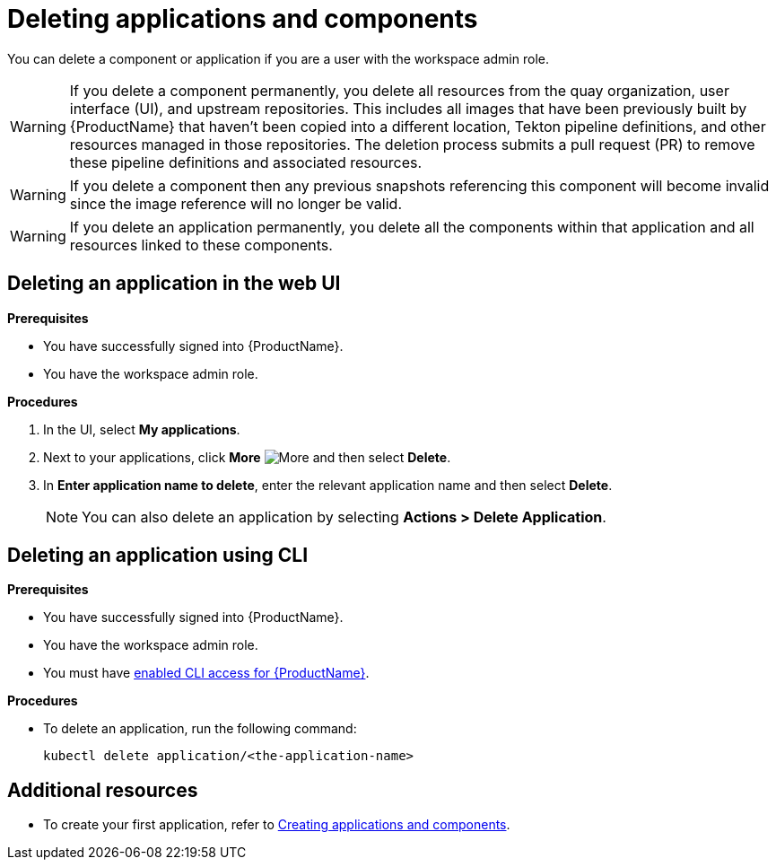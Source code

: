= Deleting applications and components

You can delete a component or application if you are a user with the workspace admin role.

WARNING: If you delete a component permanently, you delete all resources from the quay organization, user interface (UI), and upstream repositories. This includes all images that have been previously built by {ProductName} that haven't been copied into a different location, Tekton pipeline definitions, and other resources managed in those repositories. The deletion process submits a pull request (PR) to remove these pipeline definitions and associated resources.

WARNING: If you delete a component then any previous snapshots referencing this component will become invalid since the image reference will no longer be valid.

WARNING: If you delete an application permanently, you delete all the components within that application and all resources linked to these components.

== Deleting an application in the web UI
.*Prerequisites*

* You have successfully signed into {ProductName}.
* You have the workspace admin role.

.*Procedures*

. In the UI, select *My applications*.
. Next to your applications, click *More* image:more.png[alt=More] and then select *Delete*.
. In *Enter application name to delete*, enter the relevant application name and then select *Delete*.

+
NOTE: You can also delete an application by selecting *Actions > Delete Application*.


== Deleting an application using CLI

.*Prerequisites*

* You have successfully signed into {ProductName}.
* You have the workspace admin role.
* You must have xref:ROOT:getting-started.adoc#getting-started-with-the-cli[enabled CLI access for {ProductName}].

.*Procedures*

* To delete an application, run the following command:
+
[source,command]
----
kubectl delete application/<the-application-name>
----

== Additional resources
* To create your first application, refer to xref:building:creating.adoc[Creating applications and components].
